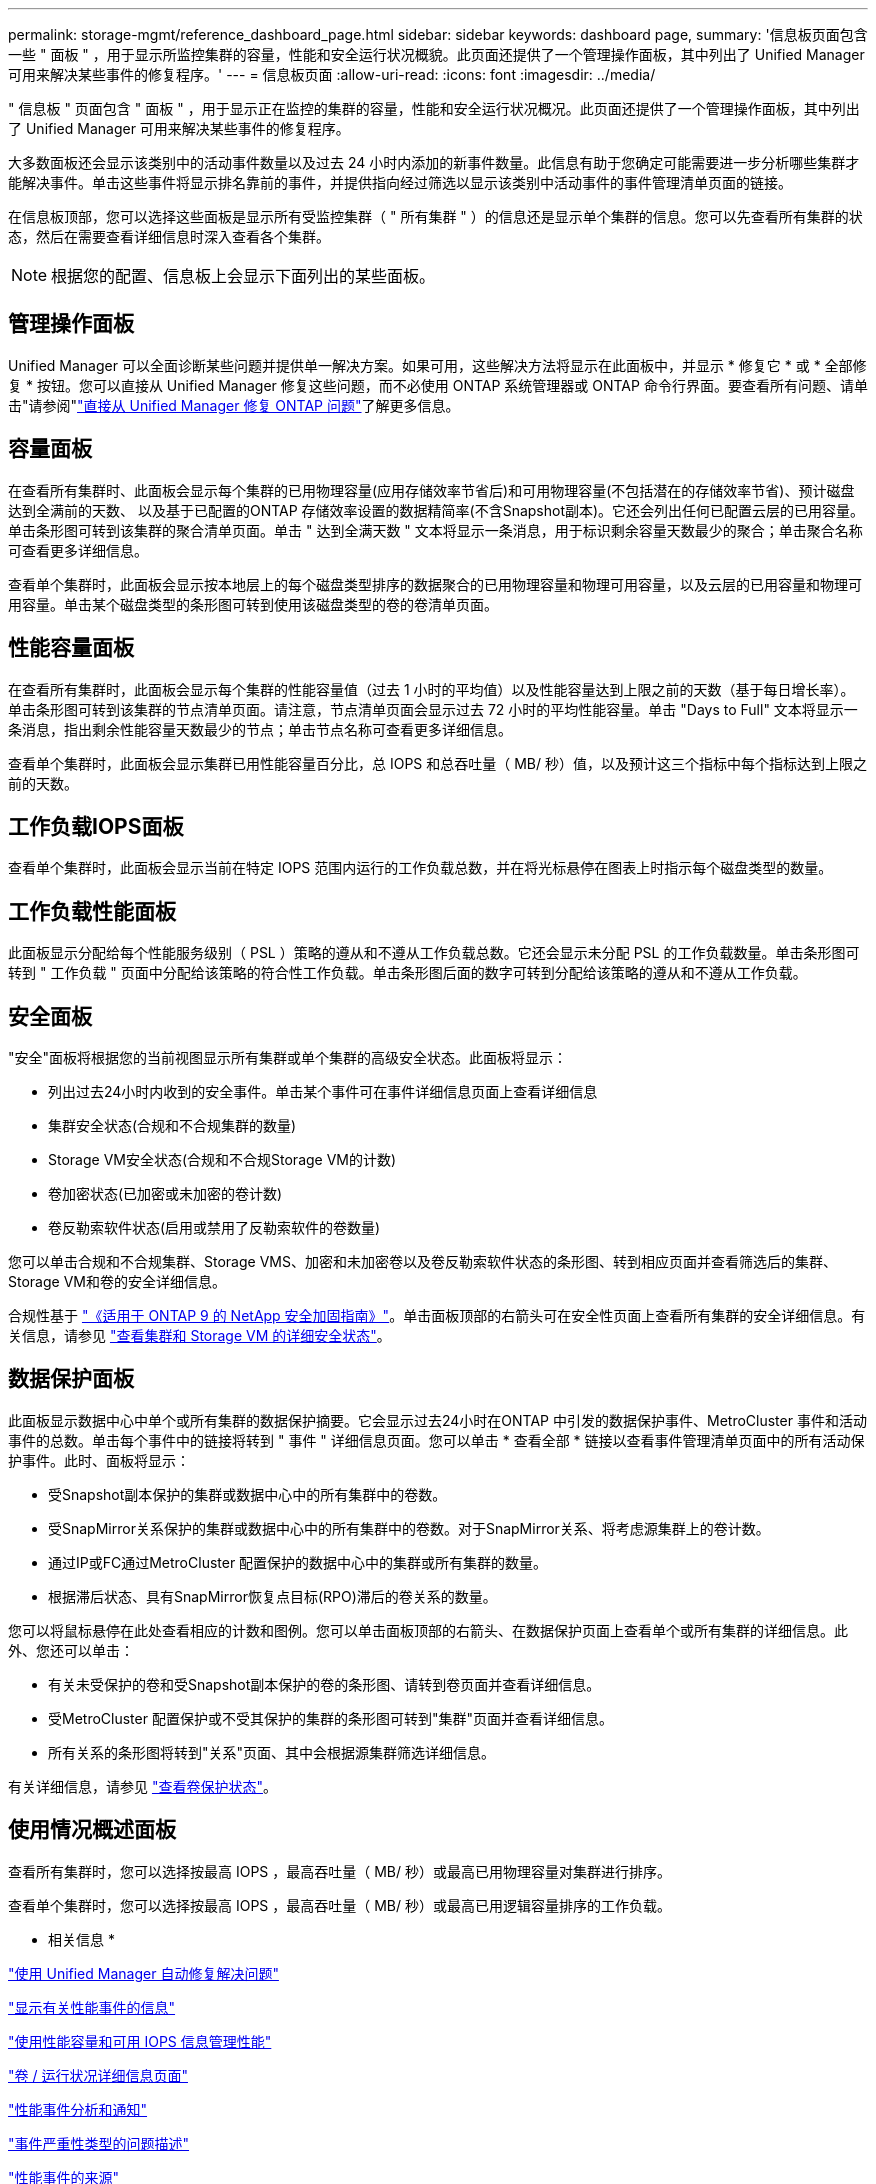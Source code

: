 ---
permalink: storage-mgmt/reference_dashboard_page.html 
sidebar: sidebar 
keywords: dashboard page, 
summary: '信息板页面包含一些 " 面板 " ，用于显示所监控集群的容量，性能和安全运行状况概貌。此页面还提供了一个管理操作面板，其中列出了 Unified Manager 可用来解决某些事件的修复程序。' 
---
= 信息板页面
:allow-uri-read: 
:icons: font
:imagesdir: ../media/


[role="lead"]
" 信息板 " 页面包含 " 面板 " ，用于显示正在监控的集群的容量，性能和安全运行状况概况。此页面还提供了一个管理操作面板，其中列出了 Unified Manager 可用来解决某些事件的修复程序。

大多数面板还会显示该类别中的活动事件数量以及过去 24 小时内添加的新事件数量。此信息有助于您确定可能需要进一步分析哪些集群才能解决事件。单击这些事件将显示排名靠前的事件，并提供指向经过筛选以显示该类别中活动事件的事件管理清单页面的链接。

在信息板顶部，您可以选择这些面板是显示所有受监控集群（ " 所有集群 " ）的信息还是显示单个集群的信息。您可以先查看所有集群的状态，然后在需要查看详细信息时深入查看各个集群。

[NOTE]
====
根据您的配置、信息板上会显示下面列出的某些面板。

====


== 管理操作面板

Unified Manager 可以全面诊断某些问题并提供单一解决方案。如果可用，这些解决方法将显示在此面板中，并显示 * 修复它 * 或 * 全部修复 * 按钮。您可以直接从 Unified Manager 修复这些问题，而不必使用 ONTAP 系统管理器或 ONTAP 命令行界面。要查看所有问题、请单击"请参阅"link:concept_fix_ontap_issues_directly_from_unified_manager.html["直接从 Unified Manager 修复 ONTAP 问题"]了解更多信息。



== 容量面板

在查看所有集群时、此面板会显示每个集群的已用物理容量(应用存储效率节省后)和可用物理容量(不包括潜在的存储效率节省)、预计磁盘达到全满前的天数、 以及基于已配置的ONTAP 存储效率设置的数据精简率(不含Snapshot副本)。它还会列出任何已配置云层的已用容量。单击条形图可转到该集群的聚合清单页面。单击 " 达到全满天数 " 文本将显示一条消息，用于标识剩余容量天数最少的聚合；单击聚合名称可查看更多详细信息。

查看单个集群时，此面板会显示按本地层上的每个磁盘类型排序的数据聚合的已用物理容量和物理可用容量，以及云层的已用容量和物理可用容量。单击某个磁盘类型的条形图可转到使用该磁盘类型的卷的卷清单页面。



== 性能容量面板

在查看所有集群时，此面板会显示每个集群的性能容量值（过去 1 小时的平均值）以及性能容量达到上限之前的天数（基于每日增长率）。单击条形图可转到该集群的节点清单页面。请注意，节点清单页面会显示过去 72 小时的平均性能容量。单击 "Days to Full" 文本将显示一条消息，指出剩余性能容量天数最少的节点；单击节点名称可查看更多详细信息。

查看单个集群时，此面板会显示集群已用性能容量百分比，总 IOPS 和总吞吐量（ MB/ 秒）值，以及预计这三个指标中每个指标达到上限之前的天数。



== 工作负载IOPS面板

查看单个集群时，此面板会显示当前在特定 IOPS 范围内运行的工作负载总数，并在将光标悬停在图表上时指示每个磁盘类型的数量。



== 工作负载性能面板

此面板显示分配给每个性能服务级别（ PSL ）策略的遵从和不遵从工作负载总数。它还会显示未分配 PSL 的工作负载数量。单击条形图可转到 " 工作负载 " 页面中分配给该策略的符合性工作负载。单击条形图后面的数字可转到分配给该策略的遵从和不遵从工作负载。



== 安全面板

"安全"面板将根据您的当前视图显示所有集群或单个集群的高级安全状态。此面板将显示：

* 列出过去24小时内收到的安全事件。单击某个事件可在事件详细信息页面上查看详细信息
* 集群安全状态(合规和不合规集群的数量)
* Storage VM安全状态(合规和不合规Storage VM的计数)
* 卷加密状态(已加密或未加密的卷计数)
* 卷反勒索软件状态(启用或禁用了反勒索软件的卷数量)


您可以单击合规和不合规集群、Storage VMS、加密和未加密卷以及卷反勒索软件状态的条形图、转到相应页面并查看筛选后的集群、Storage VM和卷的安全详细信息。

合规性基于 https://www.netapp.com/pdf.html?item=/media/10674-tr4569pdf.pdf["《适用于 ONTAP 9 的 NetApp 安全加固指南》"^]。单击面板顶部的右箭头可在安全性页面上查看所有集群的安全详细信息。有关信息，请参见 link:../health-checker/task_view_detailed_security_status_for_clusters_and_svms.html["查看集群和 Storage VM 的详细安全状态"]。



== 数据保护面板

此面板显示数据中心中单个或所有集群的数据保护摘要。它会显示过去24小时在ONTAP 中引发的数据保护事件、MetroCluster 事件和活动事件的总数。单击每个事件中的链接将转到 " 事件 " 详细信息页面。您可以单击 * 查看全部 * 链接以查看事件管理清单页面中的所有活动保护事件。此时、面板将显示：

* 受Snapshot副本保护的集群或数据中心中的所有集群中的卷数。
* 受SnapMirror关系保护的集群或数据中心中的所有集群中的卷数。对于SnapMirror关系、将考虑源集群上的卷计数。
* 通过IP或FC通过MetroCluster 配置保护的数据中心中的集群或所有集群的数量。
* 根据滞后状态、具有SnapMirror恢复点目标(RPO)滞后的卷关系的数量。


您可以将鼠标悬停在此处查看相应的计数和图例。您可以单击面板顶部的右箭头、在数据保护页面上查看单个或所有集群的详细信息。此外、您还可以单击：

* 有关未受保护的卷和受Snapshot副本保护的卷的条形图、请转到卷页面并查看详细信息。
* 受MetroCluster 配置保护或不受其保护的集群的条形图可转到"集群"页面并查看详细信息。
* 所有关系的条形图将转到"关系"页面、其中会根据源集群筛选详细信息。


有关详细信息，请参见 link:../data-protection/view-protection-status.html["查看卷保护状态"]。



== 使用情况概述面板

查看所有集群时，您可以选择按最高 IOPS ，最高吞吐量（ MB/ 秒）或最高已用物理容量对集群进行排序。

查看单个集群时，您可以选择按最高 IOPS ，最高吞吐量（ MB/ 秒）或最高已用逻辑容量排序的工作负载。

* 相关信息 *

link:../events/task_fix_issues_using_um_automatic_remediations.html["使用 Unified Manager 自动修复解决问题"]

link:../performance-checker/task_display_information_about_performance_event.html["显示有关性能事件的信息"]

link:../performance-checker/concept_manage_performance_using_perf_capacity_available_iops.html["使用性能容量和可用 IOPS 信息管理性能"]

link:../health-checker/reference_health_volume_details_page.html["卷 / 运行状况详细信息页面"]

link:../performance-checker/reference_performance_event_analysis_and_notification.html["性能事件分析和通知"]

link:../events/reference_description_of_event_severity_types.html["事件严重性类型的问题描述"]

link:../performance-checker/concept_sources_of_performance_events.html["性能事件的来源"]

link:../health-checker/concept_manage_cluster_security_objectives.html["管理集群安全目标"]

link:../performance-checker/concept_monitor_cluster_performance_from_cluster_landing_page.html["从性能集群登录页面监控集群性能"]

link:../performance-checker/concept_monitor_performance_using_object_performance.html["使用“性能清单”页面监控性能"]
